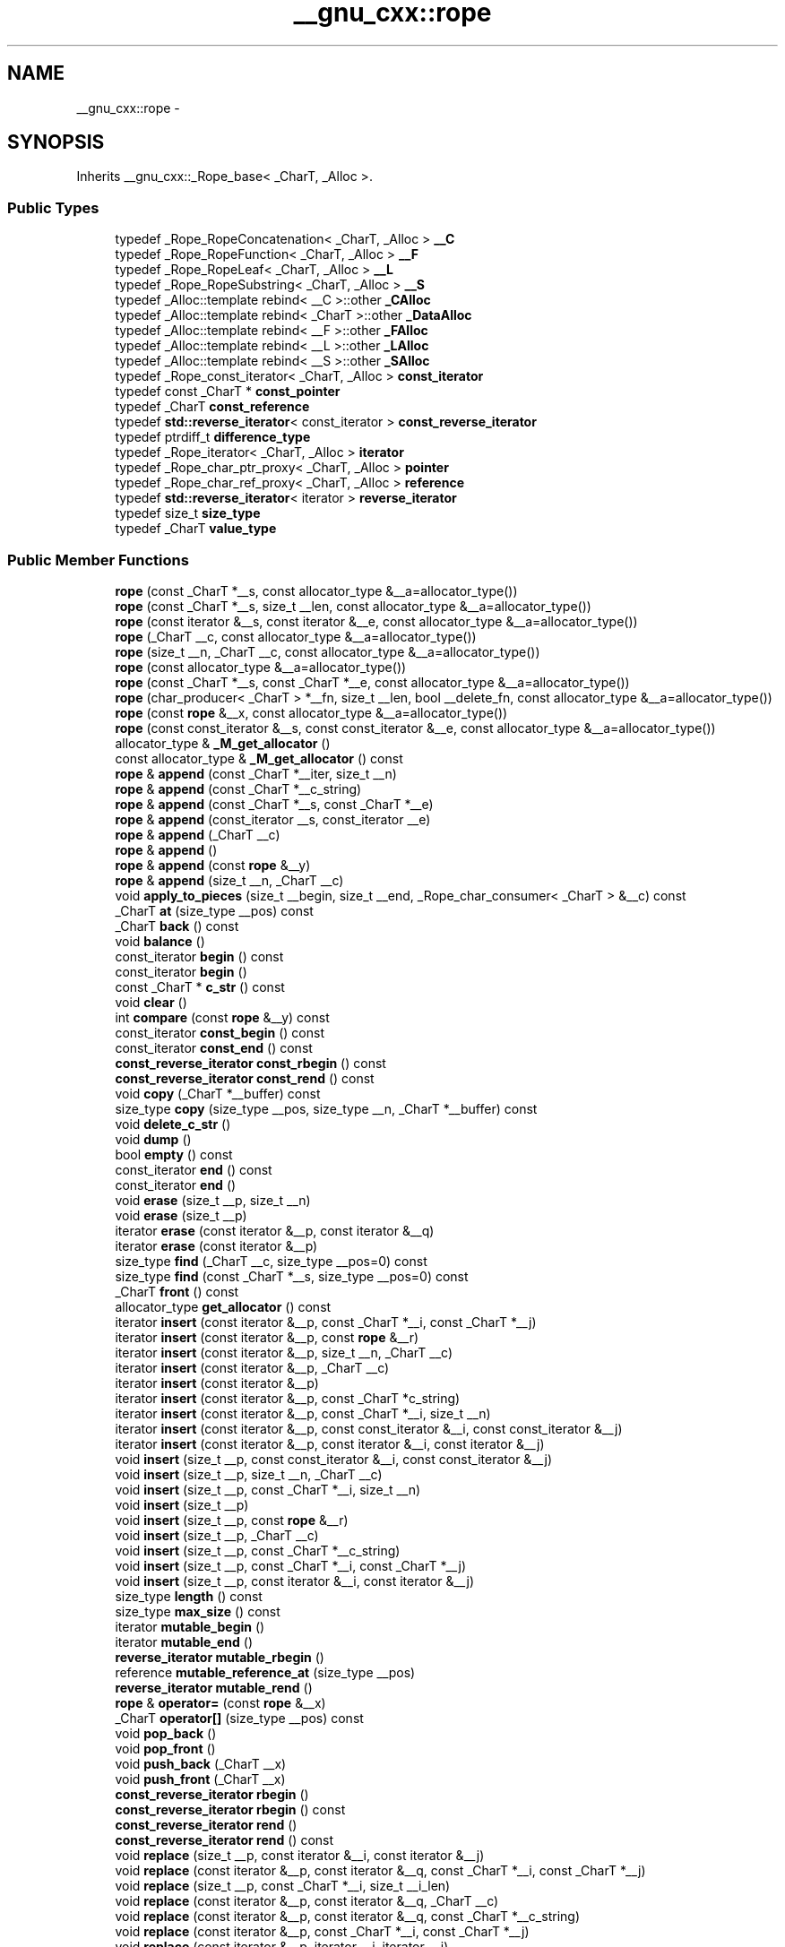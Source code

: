 .TH "__gnu_cxx::rope" 3 "Sun Oct 10 2010" "libstdc++" \" -*- nroff -*-
.ad l
.nh
.SH NAME
__gnu_cxx::rope \- 
.SH SYNOPSIS
.br
.PP
.PP
Inherits __gnu_cxx::_Rope_base< _CharT, _Alloc >.
.SS "Public Types"

.in +1c
.ti -1c
.RI "typedef _Rope_RopeConcatenation< _CharT, _Alloc > \fB__C\fP"
.br
.ti -1c
.RI "typedef _Rope_RopeFunction< _CharT, _Alloc > \fB__F\fP"
.br
.ti -1c
.RI "typedef _Rope_RopeLeaf< _CharT, _Alloc > \fB__L\fP"
.br
.ti -1c
.RI "typedef _Rope_RopeSubstring< _CharT, _Alloc > \fB__S\fP"
.br
.ti -1c
.RI "typedef _Alloc::template rebind< __C >::other \fB_CAlloc\fP"
.br
.ti -1c
.RI "typedef _Alloc::template rebind< _CharT >::other \fB_DataAlloc\fP"
.br
.ti -1c
.RI "typedef _Alloc::template rebind< __F >::other \fB_FAlloc\fP"
.br
.ti -1c
.RI "typedef _Alloc::template rebind< __L >::other \fB_LAlloc\fP"
.br
.ti -1c
.RI "typedef _Alloc::template rebind< __S >::other \fB_SAlloc\fP"
.br
.ti -1c
.RI "typedef _Rope_const_iterator< _CharT, _Alloc > \fBconst_iterator\fP"
.br
.ti -1c
.RI "typedef const _CharT * \fBconst_pointer\fP"
.br
.ti -1c
.RI "typedef _CharT \fBconst_reference\fP"
.br
.ti -1c
.RI "typedef \fBstd::reverse_iterator\fP< const_iterator > \fBconst_reverse_iterator\fP"
.br
.ti -1c
.RI "typedef ptrdiff_t \fBdifference_type\fP"
.br
.ti -1c
.RI "typedef _Rope_iterator< _CharT, _Alloc > \fBiterator\fP"
.br
.ti -1c
.RI "typedef _Rope_char_ptr_proxy< _CharT, _Alloc > \fBpointer\fP"
.br
.ti -1c
.RI "typedef _Rope_char_ref_proxy< _CharT, _Alloc > \fBreference\fP"
.br
.ti -1c
.RI "typedef \fBstd::reverse_iterator\fP< iterator > \fBreverse_iterator\fP"
.br
.ti -1c
.RI "typedef size_t \fBsize_type\fP"
.br
.ti -1c
.RI "typedef _CharT \fBvalue_type\fP"
.br
.in -1c
.SS "Public Member Functions"

.in +1c
.ti -1c
.RI "\fBrope\fP (const _CharT *__s, const allocator_type &__a=allocator_type())"
.br
.ti -1c
.RI "\fBrope\fP (const _CharT *__s, size_t __len, const allocator_type &__a=allocator_type())"
.br
.ti -1c
.RI "\fBrope\fP (const iterator &__s, const iterator &__e, const allocator_type &__a=allocator_type())"
.br
.ti -1c
.RI "\fBrope\fP (_CharT __c, const allocator_type &__a=allocator_type())"
.br
.ti -1c
.RI "\fBrope\fP (size_t __n, _CharT __c, const allocator_type &__a=allocator_type())"
.br
.ti -1c
.RI "\fBrope\fP (const allocator_type &__a=allocator_type())"
.br
.ti -1c
.RI "\fBrope\fP (const _CharT *__s, const _CharT *__e, const allocator_type &__a=allocator_type())"
.br
.ti -1c
.RI "\fBrope\fP (char_producer< _CharT > *__fn, size_t __len, bool __delete_fn, const allocator_type &__a=allocator_type())"
.br
.ti -1c
.RI "\fBrope\fP (const \fBrope\fP &__x, const allocator_type &__a=allocator_type())"
.br
.ti -1c
.RI "\fBrope\fP (const const_iterator &__s, const const_iterator &__e, const allocator_type &__a=allocator_type())"
.br
.ti -1c
.RI "allocator_type & \fB_M_get_allocator\fP ()"
.br
.ti -1c
.RI "const allocator_type & \fB_M_get_allocator\fP () const "
.br
.ti -1c
.RI "\fBrope\fP & \fBappend\fP (const _CharT *__iter, size_t __n)"
.br
.ti -1c
.RI "\fBrope\fP & \fBappend\fP (const _CharT *__c_string)"
.br
.ti -1c
.RI "\fBrope\fP & \fBappend\fP (const _CharT *__s, const _CharT *__e)"
.br
.ti -1c
.RI "\fBrope\fP & \fBappend\fP (const_iterator __s, const_iterator __e)"
.br
.ti -1c
.RI "\fBrope\fP & \fBappend\fP (_CharT __c)"
.br
.ti -1c
.RI "\fBrope\fP & \fBappend\fP ()"
.br
.ti -1c
.RI "\fBrope\fP & \fBappend\fP (const \fBrope\fP &__y)"
.br
.ti -1c
.RI "\fBrope\fP & \fBappend\fP (size_t __n, _CharT __c)"
.br
.ti -1c
.RI "void \fBapply_to_pieces\fP (size_t __begin, size_t __end, _Rope_char_consumer< _CharT > &__c) const "
.br
.ti -1c
.RI "_CharT \fBat\fP (size_type __pos) const "
.br
.ti -1c
.RI "_CharT \fBback\fP () const "
.br
.ti -1c
.RI "void \fBbalance\fP ()"
.br
.ti -1c
.RI "const_iterator \fBbegin\fP () const "
.br
.ti -1c
.RI "const_iterator \fBbegin\fP ()"
.br
.ti -1c
.RI "const _CharT * \fBc_str\fP () const "
.br
.ti -1c
.RI "void \fBclear\fP ()"
.br
.ti -1c
.RI "int \fBcompare\fP (const \fBrope\fP &__y) const "
.br
.ti -1c
.RI "const_iterator \fBconst_begin\fP () const "
.br
.ti -1c
.RI "const_iterator \fBconst_end\fP () const "
.br
.ti -1c
.RI "\fBconst_reverse_iterator\fP \fBconst_rbegin\fP () const "
.br
.ti -1c
.RI "\fBconst_reverse_iterator\fP \fBconst_rend\fP () const "
.br
.ti -1c
.RI "void \fBcopy\fP (_CharT *__buffer) const "
.br
.ti -1c
.RI "size_type \fBcopy\fP (size_type __pos, size_type __n, _CharT *__buffer) const "
.br
.ti -1c
.RI "void \fBdelete_c_str\fP ()"
.br
.ti -1c
.RI "void \fBdump\fP ()"
.br
.ti -1c
.RI "bool \fBempty\fP () const "
.br
.ti -1c
.RI "const_iterator \fBend\fP () const "
.br
.ti -1c
.RI "const_iterator \fBend\fP ()"
.br
.ti -1c
.RI "void \fBerase\fP (size_t __p, size_t __n)"
.br
.ti -1c
.RI "void \fBerase\fP (size_t __p)"
.br
.ti -1c
.RI "iterator \fBerase\fP (const iterator &__p, const iterator &__q)"
.br
.ti -1c
.RI "iterator \fBerase\fP (const iterator &__p)"
.br
.ti -1c
.RI "size_type \fBfind\fP (_CharT __c, size_type __pos=0) const "
.br
.ti -1c
.RI "size_type \fBfind\fP (const _CharT *__s, size_type __pos=0) const "
.br
.ti -1c
.RI "_CharT \fBfront\fP () const "
.br
.ti -1c
.RI "allocator_type \fBget_allocator\fP () const "
.br
.ti -1c
.RI "iterator \fBinsert\fP (const iterator &__p, const _CharT *__i, const _CharT *__j)"
.br
.ti -1c
.RI "iterator \fBinsert\fP (const iterator &__p, const \fBrope\fP &__r)"
.br
.ti -1c
.RI "iterator \fBinsert\fP (const iterator &__p, size_t __n, _CharT __c)"
.br
.ti -1c
.RI "iterator \fBinsert\fP (const iterator &__p, _CharT __c)"
.br
.ti -1c
.RI "iterator \fBinsert\fP (const iterator &__p)"
.br
.ti -1c
.RI "iterator \fBinsert\fP (const iterator &__p, const _CharT *c_string)"
.br
.ti -1c
.RI "iterator \fBinsert\fP (const iterator &__p, const _CharT *__i, size_t __n)"
.br
.ti -1c
.RI "iterator \fBinsert\fP (const iterator &__p, const const_iterator &__i, const const_iterator &__j)"
.br
.ti -1c
.RI "iterator \fBinsert\fP (const iterator &__p, const iterator &__i, const iterator &__j)"
.br
.ti -1c
.RI "void \fBinsert\fP (size_t __p, const const_iterator &__i, const const_iterator &__j)"
.br
.ti -1c
.RI "void \fBinsert\fP (size_t __p, size_t __n, _CharT __c)"
.br
.ti -1c
.RI "void \fBinsert\fP (size_t __p, const _CharT *__i, size_t __n)"
.br
.ti -1c
.RI "void \fBinsert\fP (size_t __p)"
.br
.ti -1c
.RI "void \fBinsert\fP (size_t __p, const \fBrope\fP &__r)"
.br
.ti -1c
.RI "void \fBinsert\fP (size_t __p, _CharT __c)"
.br
.ti -1c
.RI "void \fBinsert\fP (size_t __p, const _CharT *__c_string)"
.br
.ti -1c
.RI "void \fBinsert\fP (size_t __p, const _CharT *__i, const _CharT *__j)"
.br
.ti -1c
.RI "void \fBinsert\fP (size_t __p, const iterator &__i, const iterator &__j)"
.br
.ti -1c
.RI "size_type \fBlength\fP () const "
.br
.ti -1c
.RI "size_type \fBmax_size\fP () const "
.br
.ti -1c
.RI "iterator \fBmutable_begin\fP ()"
.br
.ti -1c
.RI "iterator \fBmutable_end\fP ()"
.br
.ti -1c
.RI "\fBreverse_iterator\fP \fBmutable_rbegin\fP ()"
.br
.ti -1c
.RI "reference \fBmutable_reference_at\fP (size_type __pos)"
.br
.ti -1c
.RI "\fBreverse_iterator\fP \fBmutable_rend\fP ()"
.br
.ti -1c
.RI "\fBrope\fP & \fBoperator=\fP (const \fBrope\fP &__x)"
.br
.ti -1c
.RI "_CharT \fBoperator[]\fP (size_type __pos) const "
.br
.ti -1c
.RI "void \fBpop_back\fP ()"
.br
.ti -1c
.RI "void \fBpop_front\fP ()"
.br
.ti -1c
.RI "void \fBpush_back\fP (_CharT __x)"
.br
.ti -1c
.RI "void \fBpush_front\fP (_CharT __x)"
.br
.ti -1c
.RI "\fBconst_reverse_iterator\fP \fBrbegin\fP ()"
.br
.ti -1c
.RI "\fBconst_reverse_iterator\fP \fBrbegin\fP () const "
.br
.ti -1c
.RI "\fBconst_reverse_iterator\fP \fBrend\fP ()"
.br
.ti -1c
.RI "\fBconst_reverse_iterator\fP \fBrend\fP () const "
.br
.ti -1c
.RI "void \fBreplace\fP (size_t __p, const iterator &__i, const iterator &__j)"
.br
.ti -1c
.RI "void \fBreplace\fP (const iterator &__p, const iterator &__q, const _CharT *__i, const _CharT *__j)"
.br
.ti -1c
.RI "void \fBreplace\fP (size_t __p, const _CharT *__i, size_t __i_len)"
.br
.ti -1c
.RI "void \fBreplace\fP (const iterator &__p, const iterator &__q, _CharT __c)"
.br
.ti -1c
.RI "void \fBreplace\fP (const iterator &__p, const iterator &__q, const _CharT *__c_string)"
.br
.ti -1c
.RI "void \fBreplace\fP (const iterator &__p, const _CharT *__i, const _CharT *__j)"
.br
.ti -1c
.RI "void \fBreplace\fP (const iterator &__p, iterator __i, iterator __j)"
.br
.ti -1c
.RI "void \fBreplace\fP (const iterator &__p, const \fBrope\fP &__r)"
.br
.ti -1c
.RI "void \fBreplace\fP (const iterator &__p, const iterator &__q, const const_iterator &__i, const const_iterator &__j)"
.br
.ti -1c
.RI "void \fBreplace\fP (size_t __p, size_t __n, const \fBrope\fP &__r)"
.br
.ti -1c
.RI "void \fBreplace\fP (size_t __p, const _CharT *__i, const _CharT *__j)"
.br
.ti -1c
.RI "void \fBreplace\fP (const iterator &__p, const iterator &__q, const \fBrope\fP &__r)"
.br
.ti -1c
.RI "void \fBreplace\fP (const iterator &__p, _CharT __c)"
.br
.ti -1c
.RI "void \fBreplace\fP (const iterator &__p, const _CharT *__i, size_t __n)"
.br
.ti -1c
.RI "void \fBreplace\fP (size_t __p, size_t __n, const _CharT *__c_string)"
.br
.ti -1c
.RI "void \fBreplace\fP (size_t __p, size_t __n, _CharT __c)"
.br
.ti -1c
.RI "void \fBreplace\fP (size_t __p, size_t __n, const _CharT *__i, size_t __i_len)"
.br
.ti -1c
.RI "void \fBreplace\fP (size_t __p, const \fBrope\fP &__r)"
.br
.ti -1c
.RI "void \fBreplace\fP (size_t __p, const _CharT *__c_string)"
.br
.ti -1c
.RI "void \fBreplace\fP (size_t __p, size_t __n, const iterator &__i, const iterator &__j)"
.br
.ti -1c
.RI "void \fBreplace\fP (size_t __p, size_t __n, const const_iterator &__i, const const_iterator &__j)"
.br
.ti -1c
.RI "void \fBreplace\fP (size_t __p, _CharT __c)"
.br
.ti -1c
.RI "void \fBreplace\fP (const iterator &__p, const _CharT *__c_string)"
.br
.ti -1c
.RI "void \fBreplace\fP (size_t __p, const const_iterator &__i, const const_iterator &__j)"
.br
.ti -1c
.RI "void \fBreplace\fP (size_t __p, size_t __n, const _CharT *__i, const _CharT *__j)"
.br
.ti -1c
.RI "void \fBreplace\fP (const iterator &__p, const iterator &__q, const iterator &__i, const iterator &__j)"
.br
.ti -1c
.RI "void \fBreplace\fP (const iterator &__p, const_iterator __i, const_iterator __j)"
.br
.ti -1c
.RI "void \fBreplace\fP (const iterator &__p, const iterator &__q, const _CharT *__i, size_t __n)"
.br
.ti -1c
.RI "const _CharT * \fBreplace_with_c_str\fP ()"
.br
.ti -1c
.RI "size_type \fBsize\fP () const "
.br
.ti -1c
.RI "\fBrope\fP< _CharT, _Alloc > \fBsubstr\fP (const_iterator __start)"
.br
.ti -1c
.RI "\fBrope\fP \fBsubstr\fP (const_iterator __start, const_iterator __end) const "
.br
.ti -1c
.RI "\fBrope\fP \fBsubstr\fP (iterator __start) const "
.br
.ti -1c
.RI "\fBrope\fP \fBsubstr\fP (size_t __start, size_t __len=1) const "
.br
.ti -1c
.RI "\fBrope\fP \fBsubstr\fP (iterator __start, iterator __end) const "
.br
.ti -1c
.RI "void \fBswap\fP (\fBrope\fP &__b)"
.br
.in -1c
.SS "Static Public Member Functions"

.in +1c
.ti -1c
.RI "static __C * \fB_C_allocate\fP (size_t __n)"
.br
.ti -1c
.RI "static void \fB_C_deallocate\fP (__C *__p, size_t __n)"
.br
.ti -1c
.RI "static _CharT * \fB_Data_allocate\fP (size_t __n)"
.br
.ti -1c
.RI "static void \fB_Data_deallocate\fP (_CharT *__p, size_t __n)"
.br
.ti -1c
.RI "static __F * \fB_F_allocate\fP (size_t __n)"
.br
.ti -1c
.RI "static void \fB_F_deallocate\fP (__F *__p, size_t __n)"
.br
.ti -1c
.RI "static __L * \fB_L_allocate\fP (size_t __n)"
.br
.ti -1c
.RI "static void \fB_L_deallocate\fP (__L *__p, size_t __n)"
.br
.ti -1c
.RI "static __S * \fB_S_allocate\fP (size_t __n)"
.br
.ti -1c
.RI "static void \fB_S_deallocate\fP (__S *__p, size_t __n)"
.br
.in -1c
.SS "Public Attributes"

.in +1c
.ti -1c
.RI "_RopeRep * \fB_M_tree_ptr\fP"
.br
.in -1c
.SS "Static Public Attributes"

.in +1c
.ti -1c
.RI "static const size_type \fBnpos\fP"
.br
.in -1c
.SS "Protected Types"

.in +1c
.ti -1c
.RI "enum { \fB_S_copy_max\fP }"
.br
.ti -1c
.RI "typedef _Rope_base< _CharT, _Alloc > \fB_Base\fP"
.br
.ti -1c
.RI "typedef _CharT * \fB_Cstrptr\fP"
.br
.ti -1c
.RI "typedef _Rope_RopeConcatenation< _CharT, _Alloc > \fB_RopeConcatenation\fP"
.br
.ti -1c
.RI "typedef _Rope_RopeFunction< _CharT, _Alloc > \fB_RopeFunction\fP"
.br
.ti -1c
.RI "typedef _Rope_RopeLeaf< _CharT, _Alloc > \fB_RopeLeaf\fP"
.br
.ti -1c
.RI "typedef _Rope_RopeRep< _CharT, _Alloc > \fB_RopeRep\fP"
.br
.ti -1c
.RI "typedef _Rope_RopeSubstring< _CharT, _Alloc > \fB_RopeSubstring\fP"
.br
.ti -1c
.RI "typedef _Rope_self_destruct_ptr< _CharT, _Alloc > \fB_Self_destruct_ptr\fP"
.br
.ti -1c
.RI "typedef _Base::allocator_type \fBallocator_type\fP"
.br
.in -1c
.SS "Static Protected Member Functions"

.in +1c
.ti -1c
.RI "static size_t \fB_S_allocated_capacity\fP (size_t __n)"
.br
.ti -1c
.RI "static bool \fB_S_apply_to_pieces\fP (_Rope_char_consumer< _CharT > &__c, const _RopeRep *__r, size_t __begin, size_t __end)"
.br
.ti -1c
.RI "static _RopeRep * \fB_S_concat\fP (_RopeRep *__left, _RopeRep *__right)"
.br
.ti -1c
.RI "static _RopeRep * \fB_S_concat_char_iter\fP (_RopeRep *__r, const _CharT *__iter, size_t __slen)"
.br
.ti -1c
.RI "static _RopeRep * \fB_S_destr_concat_char_iter\fP (_RopeRep *__r, const _CharT *__iter, size_t __slen)"
.br
.ti -1c
.RI "static _RopeLeaf * \fB_S_destr_leaf_concat_char_iter\fP (_RopeLeaf *__r, const _CharT *__iter, size_t __slen)"
.br
.ti -1c
.RI "static _CharT \fB_S_fetch\fP (_RopeRep *__r, size_type __pos)"
.br
.ti -1c
.RI "static _CharT * \fB_S_fetch_ptr\fP (_RopeRep *__r, size_type __pos)"
.br
.ti -1c
.RI "static bool \fB_S_is0\fP (_CharT __c)"
.br
.ti -1c
.RI "static _RopeLeaf * \fB_S_leaf_concat_char_iter\fP (_RopeLeaf *__r, const _CharT *__iter, size_t __slen)"
.br
.ti -1c
.RI "static _RopeConcatenation * \fB_S_new_RopeConcatenation\fP (_RopeRep *__left, _RopeRep *__right, allocator_type &__a)"
.br
.ti -1c
.RI "static _RopeFunction * \fB_S_new_RopeFunction\fP (char_producer< _CharT > *__f, size_t __size, bool __d, allocator_type &__a)"
.br
.ti -1c
.RI "static _RopeLeaf * \fB_S_new_RopeLeaf\fP (_CharT *__s, size_t __size, allocator_type &__a)"
.br
.ti -1c
.RI "static _RopeSubstring * \fB_S_new_RopeSubstring\fP (_Rope_RopeRep< _CharT, _Alloc > *__b, size_t __s, size_t __l, allocator_type &__a)"
.br
.ti -1c
.RI "static void \fB_S_ref\fP (_RopeRep *__t)"
.br
.ti -1c
.RI "static _RopeLeaf * \fB_S_RopeLeaf_from_unowned_char_ptr\fP (const _CharT *__s, size_t __size, allocator_type &__a)"
.br
.ti -1c
.RI "static size_t \fB_S_rounded_up_size\fP (size_t __n)"
.br
.ti -1c
.RI "static _RopeRep * \fB_S_substring\fP (_RopeRep *__base, size_t __start, size_t __endp1)"
.br
.ti -1c
.RI "static _RopeRep * \fB_S_tree_concat\fP (_RopeRep *__left, _RopeRep *__right)"
.br
.ti -1c
.RI "static void \fB_S_unref\fP (_RopeRep *__t)"
.br
.ti -1c
.RI "static _RopeRep * \fBreplace\fP (_RopeRep *__old, size_t __pos1, size_t __pos2, _RopeRep *__r)"
.br
.in -1c
.SS "Static Protected Attributes"

.in +1c
.ti -1c
.RI "static _CharT \fB_S_empty_c_str\fP [1]"
.br
.in -1c
.SS "Friends"

.in +1c
.ti -1c
.RI "class \fB_Rope_char_ptr_proxy< _CharT, _Alloc >\fP"
.br
.ti -1c
.RI "class \fB_Rope_char_ref_proxy< _CharT, _Alloc >\fP"
.br
.ti -1c
.RI "class \fB_Rope_const_iterator< _CharT, _Alloc >\fP"
.br
.ti -1c
.RI "class \fB_Rope_iterator< _CharT, _Alloc >\fP"
.br
.ti -1c
.RI "class \fB_Rope_iterator_base< _CharT, _Alloc >\fP"
.br
.ti -1c
.RI "struct \fB_Rope_RopeRep< _CharT, _Alloc >\fP"
.br
.ti -1c
.RI "struct \fB_Rope_RopeSubstring< _CharT, _Alloc >\fP"
.br
.ti -1c
.RI "template<class _CharT2 , class _Alloc2 > \fBrope\fP< _CharT2, _Alloc2 > \fBoperator+\fP (const \fBrope\fP< _CharT2, _Alloc2 > &__left, const \fBrope\fP< _CharT2, _Alloc2 > &__right)"
.br
.ti -1c
.RI "template<class _CharT2 , class _Alloc2 > \fBrope\fP< _CharT2, _Alloc2 > \fBoperator+\fP (const \fBrope\fP< _CharT2, _Alloc2 > &__left, _CharT2 __right)"
.br
.ti -1c
.RI "template<class _CharT2 , class _Alloc2 > \fBrope\fP< _CharT2, _Alloc2 > \fBoperator+\fP (const \fBrope\fP< _CharT2, _Alloc2 > &__left, const _CharT2 *__right)"
.br
.in -1c
.SH "Detailed Description"
.PP 

.SS "template<class _CharT, class _Alloc> class __gnu_cxx::rope< _CharT, _Alloc >"
This is an SGI extension.
.PP
\fBTodo\fP
.RS 4
Doc me! See doc/doxygen/TODO and http://gcc.gnu.org/ml/libstdc++/2002-02/msg00003.html for more. 
.RE
.PP

.PP
Definition at line 1508 of file rope.

.SH "Author"
.PP 
Generated automatically by Doxygen for libstdc++ from the source code.
